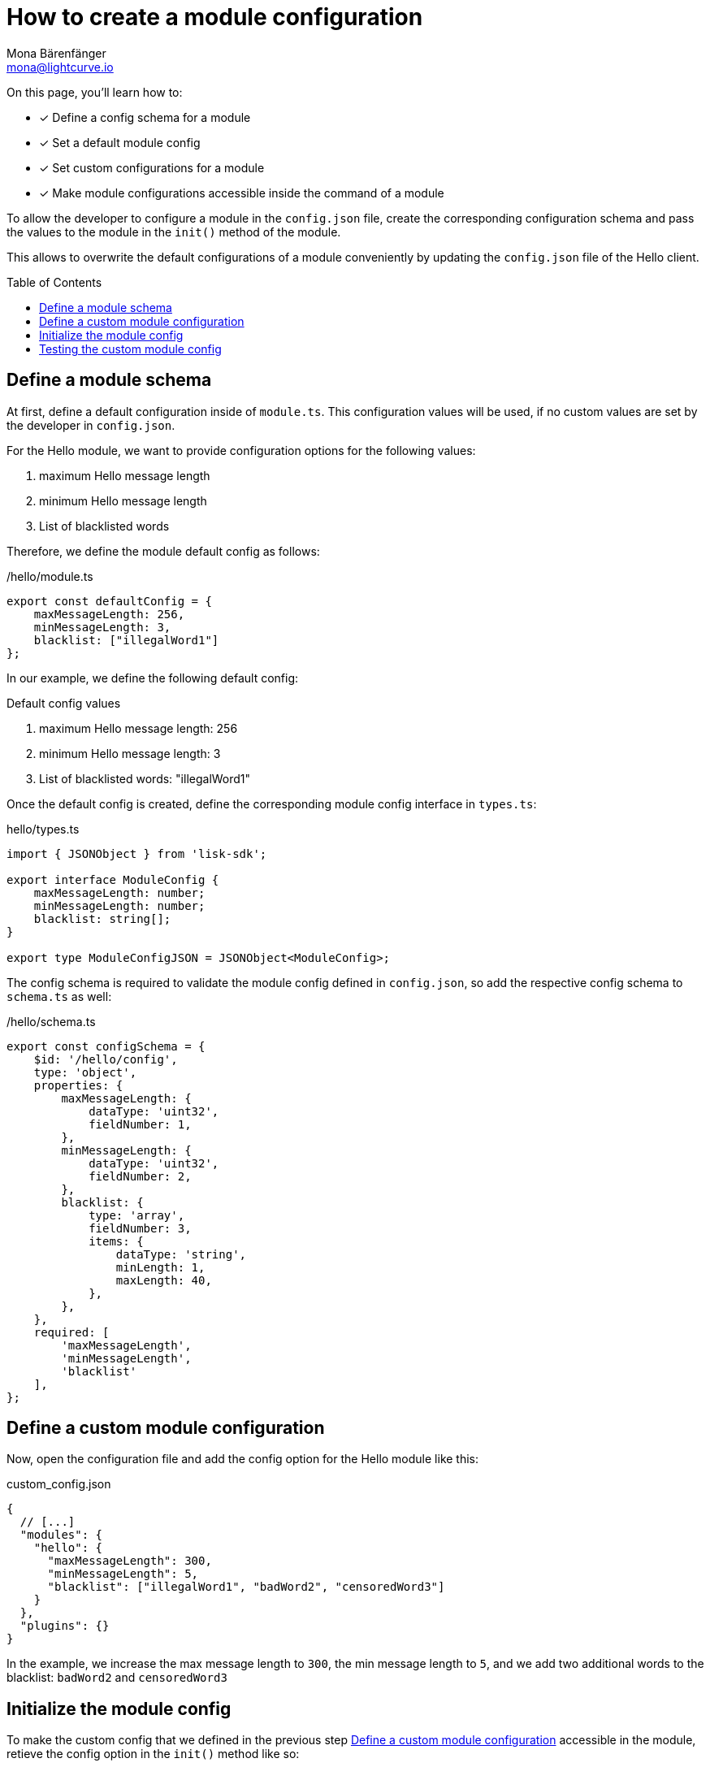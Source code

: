 = How to create a module configuration
Mona Bärenfänger <mona@lightcurve.io>
:toc: preamble
:idprefix:
:idseparator: -
:docs_sdk: lisk-sdk::
// URLs
// Project URLS
:url_build_plugin: build-blockchain/create-plugin.adoc
:url_build_command: build-blockchain/module/command.adoc
:url_build_command_try: build-blockchain/module/command.adoc#try-the-new-command-out

====
On this page, you'll learn how to:

* [x] Define a config schema for a module
* [x] Set a default module config
* [x] Set custom configurations for a module
* [x] Make module configurations accessible inside the command of a module
====

To allow the developer to configure a module in the `config.json` file, create the corresponding configuration schema and pass the values to the module in the `init()` method of the module.

This allows to overwrite the default configurations of a module conveniently by updating the `config.json` file of the Hello client.

== Define a module schema

At first, define a default configuration inside of `module.ts`.
This configuration values will be used, if no custom values are set by the developer in `config.json`.

For the Hello module, we want to provide configuration options for the following values:

. maximum Hello message length
. minimum Hello message length
. List of blacklisted words

Therefore, we define the module default config as follows:

./hello/module.ts
[source,typescript]
----
export const defaultConfig = {
    maxMessageLength: 256,
    minMessageLength: 3,
    blacklist: ["illegalWord1"]
};
----

In our example, we define the following default config:

.Default config values
. maximum Hello message length: 256
. minimum Hello message length: 3
. List of blacklisted words: "illegalWord1"

Once the default config is created, define the corresponding module config interface in `types.ts`:

.hello/types.ts
[source,typescript]
----
import { JSONObject } from 'lisk-sdk';

export interface ModuleConfig {
    maxMessageLength: number;
    minMessageLength: number;
    blacklist: string[];
}

export type ModuleConfigJSON = JSONObject<ModuleConfig>;
----

The config schema is required to validate the module config defined in `config.json`, so add the respective config schema to `schema.ts` as well:

./hello/schema.ts
[source,typescript]
----
export const configSchema = {
    $id: '/hello/config',
    type: 'object',
    properties: {
        maxMessageLength: {
            dataType: 'uint32',
            fieldNumber: 1,
        },
        minMessageLength: {
            dataType: 'uint32',
            fieldNumber: 2,
        },
        blacklist: {
            type: 'array',
            fieldNumber: 3,
            items: {
                dataType: 'string',
                minLength: 1,
                maxLength: 40,
            },
        },
    },
    required: [
        'maxMessageLength',
        'minMessageLength',
        'blacklist'
    ],
};
----

== Define a custom module configuration

Now, open the configuration file and add the config option for the Hello module like this:

.custom_config.json
[source,json]
----
{
  // [...]
  "modules": {
    "hello": {
      "maxMessageLength": 300,
      "minMessageLength": 5,
      "blacklist": ["illegalWord1", "badWord2", "censoredWord3"]
    }
  },
  "plugins": {}
}
----

In the example, we increase the max message length to `300`, the min message length to `5`, and we add two additional words to the blacklist: `badWord2` and `censoredWord3`

== Initialize the module config

To make the custom config that we defined in the previous step <<define-a-custom-module-configuration>> accessible in the module, retieve the config option in the `init()` method like so:

./hello/module.ts
[source,typescript]
----
import {
    BaseModule, BlockAfterExecuteContext, BlockExecuteContext, BlockVerifyContext,
    GenesisBlockExecuteContext, InsertAssetContext, ModuleInitArgs,
    ModuleMetadata, TransactionExecuteContext, TransactionVerifyContext,
    VerificationResult, codec, utils
} from 'lisk-sdk';
import { validator } from '@liskhq/lisk-validator';
import { createHelloSchema, CreateHelloParams, configSchema } from './schema';
import { ModuleConfigJSON } from './types';
// [...]
export const defaultConfig = {
	blacklist: ["illegalWord1"],
	maxMessageLength: 256,
	minMessageLength: 3
};

export class HelloModule extends BaseModule {
    // [...]

    public async init(args: ModuleInitArgs): Promise<void> {
        // Get the module config defined in the config.json file
        const { moduleConfig } = args;
        // Overwrite the default module config with values from config.json, if set
        const config = utils.objects.mergeDeep({}, defaultConfig, moduleConfig) as ModuleConfigJSON;
        // Validate the provided config with the config schema
        validator.validate(configSchema, config);
    }
    // [...]
}
----

The custom config is merged with the default config.
This will overwrite every value of the default config with the value of the custom config, if it is set.
If no value is set in the custom config, it will use the value of the default config.

Once the configs are merged, the module config is validated against the config schema defined in step <<define-a-module-schema>>.

// As a last step, the config values are passed to the command by calling the commands' `init()` method, with the config as parameter.

== Testing the custom module config

To verify that the config options which we defined in `custom_config.json` in step <<define-a-custom-module-configuration>> are really used during the verification of a command, we first need to create the new command type and then send some "Create Hello" transactions to the node.

Please check out the guide xref:{url_build_command}[], especially the section xref:{url_build_command_try}[-> Try the new command out] for further details how to test and verify the config values.


////
== Use the config values in the command

In the command, create a new method `init()` to update the command blacklist and schema wih the values from the module config.

./hello/command/create_hello_command.ts
[source,typescript]
----
// [...]
export class CreateHelloCommand extends BaseCommand {
    public schema = createHelloSchema;
    // Create private attribute _blacklist
    private _blacklist!: string[];

    // Create init() method for command
    public async init(config: ModuleConfig): Promise<void> {
		// Set _blacklist to the value of the blacklist defined in the module config
		this._blacklist = config.blacklist;
		// Set the max message length to the value defined in the module config
		this.schema.properties.message.maxLength = config.maxMessageLength;
		// Set the min message length to the value defined in the module config
		this.schema.properties.message.minLength = config.minMessageLength;
		console.log("this.schema: ", this.schema);
	}
    // [...]
}
----

== Testing the custom module config

To verify that the config options which we defined in `custom_config.json` in step <<define-a-custom-module-configuration>> are really used during the verification of a command, we first need to create the new command type and then send some "Create Hello" transactions to the node.

Please check out the guide xref:{}[], especially the section xref:{}[] for further details how to do it.

For this, we create a transaction, similar to how it is done in xref:{url_build_command_try}[How to create a command -> Try the new command out].
But in this case, we want the transaction to be invalid, to verify it is using the custom module config.
Therefore, it should violate at least one of the three command validations:

. minimum Hello message Length: 5
. maximum Hello message Length: 300
. the Hello message contains none of the blacklisted words

In the root folder of the Hello client, execute the following steps in the terminal:

. Rebuild the client:

  npm run build

. Start the client:

 ./bin/run start --config=config/custom_config.json

. In another terminal window, create the transaction:

 % ./bin/run transaction:create hello createHello 10000000 --params='{"message":"foo"}' --json --key-derivation-path="m/44'/134'/0'" --pretty
+
With the message `foo`, we go below the minimum message length which we defined as `5` in `custom_config.json`, to test if the command fails in the verification, as expected.
Alternatively, you can include a word from the blacklist in the message, or exceed the maximum message length, to make the transaction invalid.
+
Use the password contained in the file `config/default/passphrase.json` when prompted for it.
You can ignore the warning `Warning: Passphrase contains 24 words instead of expected 12. Passphrase contains 23 whitespaces instead of expected 11.`
The output of the command looks like this:
+
[source,bash]
----
{
  "transaction": "0a0568656c6c6f120b63726561746548656c6c6f18002080ade2042a205412b41c5bf15b68c779c87fc44baafdf5d2301556227a91a60599b86b4ab51e322b0a2968692c2074686973206973206120746573742c20696c6c6567616c576f726420616e6420736f206f6e3a400cd91d8980e057b87186563def7ec3c33d4c00cab40dcaadd222d8e4ddc95402edfafd6e4f387ef7cb4eca88b36c8dd774448163388d08c4c1522efd5bc23102"
}
{
  "transaction": {
    "module": "hello",
    "command": "createHello",
    "fee": "10000000",
    "nonce": "0",
    "senderPublicKey": "5412b41c5bf15b68c779c87fc44baafdf5d2301556227a91a60599b86b4ab51e",
    "signatures": [
      "0cd91d8980e057b87186563def7ec3c33d4c00cab40dcaadd222d8e4ddc95402edfafd6e4f387ef7cb4eca88b36c8dd774448163388d08c4c1522efd5bc23102"
    ],
    "params": {
      "message": "foo"
    },
    "id": "7ffb4283f0ecc765b7ddb1494e97c22471e136824b437594945f0a8224bc7abf"
  }
}
----
+
The first object is the transaction in binary format, and the second object is the same transaction in JSON format, because we added the flags `--json` and `pretty`.

. Send the transaction:
Use the transaction in binary format to post the transaction to the node like shown below.
Note: When you use `curl`, make sure you have `http` enabled in the config under `rpc.modes`.
+
[source,bash]
----
curl --location --request POST 'http://localhost:7887/rpc' \
--header 'Content-Type: application/json' \
--data-raw '{
    "jsonrpc": "2.0",
    "id": "1",
    "method": "txpool_postTransaction",
    "params": {
        "transaction": "0a0568656c6c6f120b63726561746548656c6c6f18002080ade2042a205412b41c5bf15b68c779c87fc44baafdf5d2301556227a91a60599b86b4ab51e322b0a2968692c2074686973206973206120746573742c20696c6c6567616c576f726420616e6420736f206f6e3a400cd91d8980e057b87186563def7ec3c33d4c00cab40dcaadd222d8e4ddc95402edfafd6e4f387ef7cb4eca88b36c8dd774448163388d08c4c1522efd5bc23102"
    }
}'
----
+
//TODO: Update this section + code example, once the error message includes the command verification error message
//Because the message contains `badWord2`, which is also inlcuded in the blacklisted words of the module, the command verification fails and the node returns the following response, indicating that the transaction was not accepted:
Because the message length is below to minimum message length we defined in `custom_config.json`, the command verification fails and the node returns the following response, indicating that the transaction was not accepted:
+
[source,json]
----
{
    "jsonrpc": "2.0",
    "id": "1",
    "error": {
        "message": "Transaction verification failed.",
        "code": -32600
    }
}
----
////